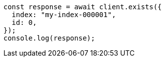 // This file is autogenerated, DO NOT EDIT
// Use `node scripts/generate-docs-examples.js` to generate the docs examples

[source, js]
----
const response = await client.exists({
  index: "my-index-000001",
  id: 0,
});
console.log(response);
----
